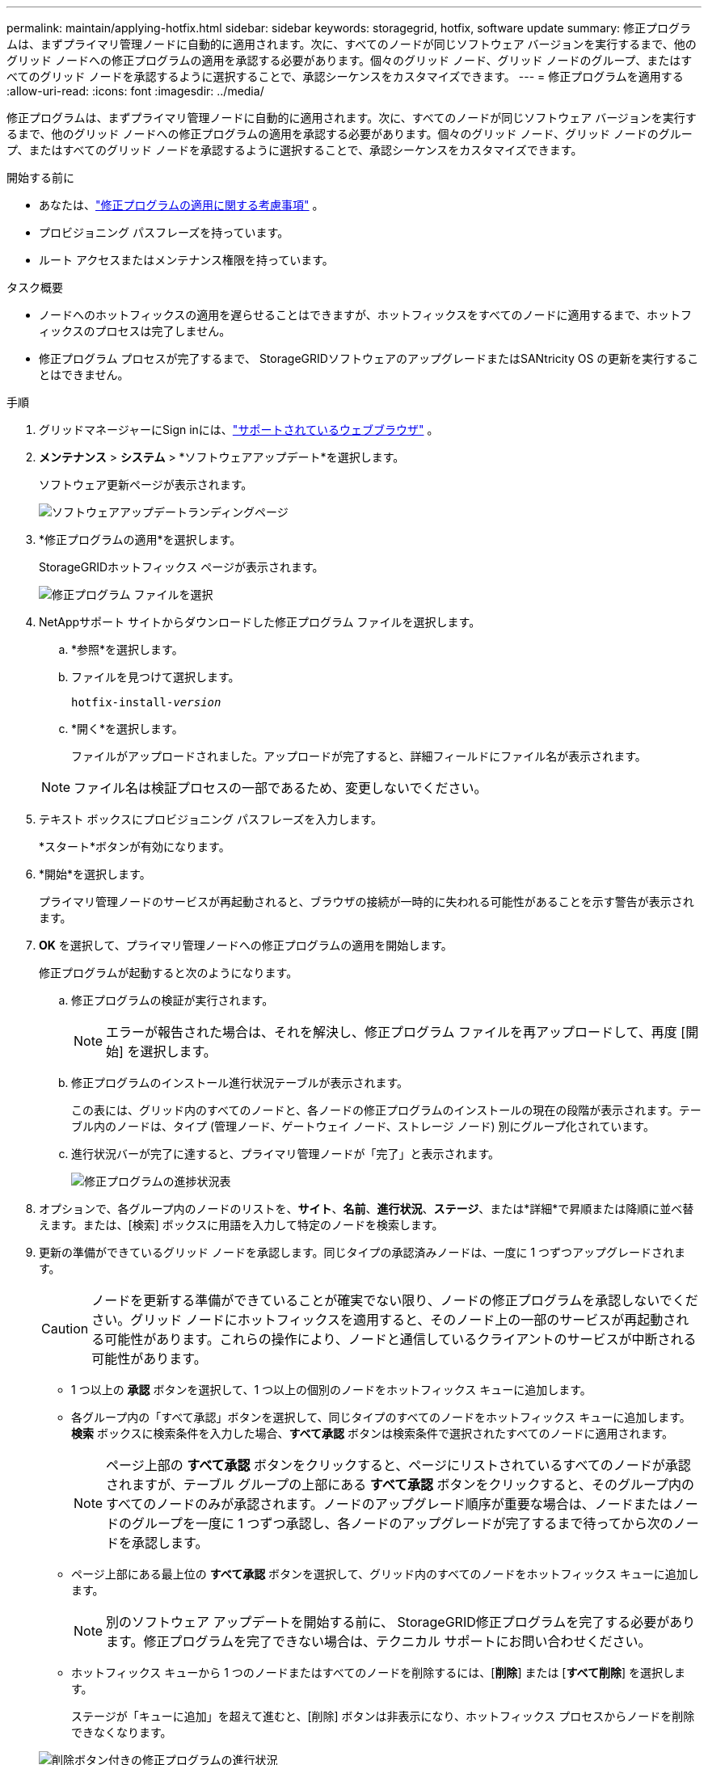 ---
permalink: maintain/applying-hotfix.html 
sidebar: sidebar 
keywords: storagegrid, hotfix, software update 
summary: 修正プログラムは、まずプライマリ管理ノードに自動的に適用されます。次に、すべてのノードが同じソフトウェア バージョンを実行するまで、他のグリッド ノードへの修正プログラムの適用を承認する必要があります。個々のグリッド ノード、グリッド ノードのグループ、またはすべてのグリッド ノードを承認するように選択することで、承認シーケンスをカスタマイズできます。 
---
= 修正プログラムを適用する
:allow-uri-read: 
:icons: font
:imagesdir: ../media/


[role="lead"]
修正プログラムは、まずプライマリ管理ノードに自動的に適用されます。次に、すべてのノードが同じソフトウェア バージョンを実行するまで、他のグリッド ノードへの修正プログラムの適用を承認する必要があります。個々のグリッド ノード、グリッド ノードのグループ、またはすべてのグリッド ノードを承認するように選択することで、承認シーケンスをカスタマイズできます。

.開始する前に
* あなたは、link:storagegrid-hotfix-procedure.html["修正プログラムの適用に関する考慮事項"] 。
* プロビジョニング パスフレーズを持っています。
* ルート アクセスまたはメンテナンス権限を持っています。


.タスク概要
* ノードへのホットフィックスの適用を遅らせることはできますが、ホットフィックスをすべてのノードに適用するまで、ホットフィックスのプロセスは完了しません。
* 修正プログラム プロセスが完了するまで、 StorageGRIDソフトウェアのアップグレードまたはSANtricity OS の更新を実行することはできません。


.手順
. グリッドマネージャーにSign inには、link:../admin/web-browser-requirements.html["サポートされているウェブブラウザ"] 。
. *メンテナンス* > *システム* > *ソフトウェアアップデート*を選択します。
+
ソフトウェア更新ページが表示されます。

+
image::../media/software_update_landing.png[ソフトウェアアップデートランディングページ]

. *修正プログラムの適用*を選択します。
+
StorageGRIDホットフィックス ページが表示されます。

+
image::../media/hotfix_choose_file.png[修正プログラム ファイルを選択]

. NetAppサポート サイトからダウンロードした修正プログラム ファイルを選択します。
+
.. *参照*を選択します。
.. ファイルを見つけて選択します。
+
`hotfix-install-_version_`

.. *開く*を選択します。
+
ファイルがアップロードされました。アップロードが完了すると、詳細フィールドにファイル名が表示されます。

+

NOTE: ファイル名は検証プロセスの一部であるため、変更しないでください。



. テキスト ボックスにプロビジョニング パスフレーズを入力します。
+
*スタート*ボタンが有効になります。

. *開始*を選択します。
+
プライマリ管理ノードのサービスが再起動されると、ブラウザの接続が一時的に失われる可能性があることを示す警告が表示されます。

. *OK* を選択して、プライマリ管理ノードへの修正プログラムの適用を開始します。
+
修正プログラムが起動すると次のようになります。

+
.. 修正プログラムの検証が実行されます。
+

NOTE: エラーが報告された場合は、それを解決し、修正プログラム ファイルを再アップロードして、再度 [開始] を選択します。

.. 修正プログラムのインストール進行状況テーブルが表示されます。
+
この表には、グリッド内のすべてのノードと、各ノードの修正プログラムのインストールの現在の段階が表示されます。テーブル内のノードは、タイプ (管理ノード、ゲートウェイ ノード、ストレージ ノード) 別にグループ化されています。

.. 進行状況バーが完了に達すると、プライマリ管理ノードが「完了」と表示されます。
+
image::../media/hotfix_progress_table.png[修正プログラムの進捗状況表]



. オプションで、各グループ内のノードのリストを、*サイト*、*名前*、*進行状況*、*ステージ*、または*詳細*で昇順または降順に並べ替えます。または、[検索] ボックスに用語を入力して特定のノードを検索します。
. 更新の準備ができているグリッド ノードを承認します。同じタイプの承認済みノードは、一度に 1 つずつアップグレードされます。
+

CAUTION: ノードを更新する準備ができていることが確実でない限り、ノードの修正プログラムを承認しないでください。グリッド ノードにホットフィックスを適用すると、そのノード上の一部のサービスが再起動される可能性があります。これらの操作により、ノードと通信しているクライアントのサービスが中断される可能性があります。

+
** 1 つ以上の *承認* ボタンを選択して、1 つ以上の個別のノードをホットフィックス キューに追加します。
** 各グループ内の「すべて承認」ボタンを選択して、同じタイプのすべてのノードをホットフィックス キューに追加します。  *検索* ボックスに検索条件を入力した場合、*すべて承認* ボタンは検索条件で選択されたすべてのノードに適用されます。
+

NOTE: ページ上部の *すべて承認* ボタンをクリックすると、ページにリストされているすべてのノードが承認されますが、テーブル グループの上部にある *すべて承認* ボタンをクリックすると、そのグループ内のすべてのノードのみが承認されます。ノードのアップグレード順序が重要な場合は、ノードまたはノードのグループを一度に 1 つずつ承認し、各ノードのアップグレードが完了するまで待ってから次のノードを承認します。

** ページ上部にある最上位の *すべて承認* ボタンを選択して、グリッド内のすべてのノードをホットフィックス キューに追加します。
+

NOTE: 別のソフトウェア アップデートを開始する前に、 StorageGRID修正プログラムを完了する必要があります。修正プログラムを完了できない場合は、テクニカル サポートにお問い合わせください。

** ホットフィックス キューから 1 つのノードまたはすべてのノードを削除するには、[*削除*] または [*すべて削除*] を選択します。
+
ステージが「キューに追加」を超えて進むと、[削除] ボタンは非表示になり、ホットフィックス プロセスからノードを削除できなくなります。

+
image::../media/approve_all_progresstable.png[削除ボタン付きの修正プログラムの進行状況]



. 承認された各グリッド ノードに修正プログラムが適用されるまで待機します。
+
すべてのノードに修正プログラムが正常にインストールされると、修正プログラムのインストールの進行状況テーブルが閉じます。緑色のバナーには、修正プログラムが完了した日時が表示されます。

. どのノードにも修正プログラムを適用できなかった場合は、各ノードのエラーを確認し、問題を解決して、これらの手順を繰り返します。
+
修正プログラムがすべてのノードに正常に適用されるまで、手順は完了しません。修正プログラムのプロセスは、完了するまで、必要な回数だけ安全に再試行できます。



